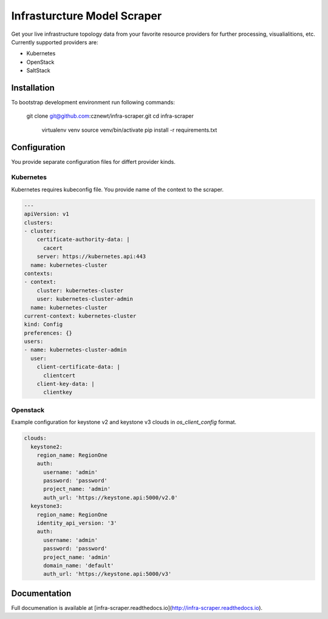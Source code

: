 
============================
Infrasturcture Model Scraper
============================

Get your live infrastructure topology data from your favorite resource
providers for further processing, visualialitions, etc. Currently supported
providers are:

* Kubernetes
* OpenStack
* SaltStack

Installation
============

To bootstrap development environment run following commands:

    git clone git@github.com:cznewt/infra-scraper.git
    cd infra-scraper
	virtualenv venv
	source venv/bin/activate
	pip install -r requirements.txt


Configuration
=============

You provide separate configuration files for differt provider kinds.


Kubernetes
----------

Kubernetes requires kubeconfig file. You provide name of the context to the
scraper.

.. code-block:: yaml

	---
	apiVersion: v1
	clusters:
	- cluster:
	    certificate-authority-data: |
	      cacert
	    server: https://kubernetes.api:443
	  name: kubernetes-cluster
	contexts:
	- context:
	    cluster: kubernetes-cluster
	    user: kubernetes-cluster-admin
	  name: kubernetes-cluster
	current-context: kubernetes-cluster
	kind: Config
	preferences: {}
	users:
	- name: kubernetes-cluster-admin
	  user:
	    client-certificate-data: |
	      clientcert
	    client-key-data: |
	      clientkey

Openstack
---------

Example configuration for keystone v2 and keystone v3 clouds in
`os_client_config` format.

.. code-block:: yaml

	clouds:
	  keystone2:
	    region_name: RegionOne
	    auth:
	      username: 'admin'
	      password: 'password'
	      project_name: 'admin'
	      auth_url: 'https://keystone.api:5000/v2.0'
	  keystone3:
	    region_name: RegionOne
	    identity_api_version: '3'
	    auth:
	      username: 'admin'
	      password: 'password'
	      project_name: 'admin'
	      domain_name: 'default'
	      auth_url: 'https://keystone.api:5000/v3'


Documentation
=============

Full documenation is available at [infra-scraper.readthedocs.io](http://infra-scraper.readthedocs.io).
